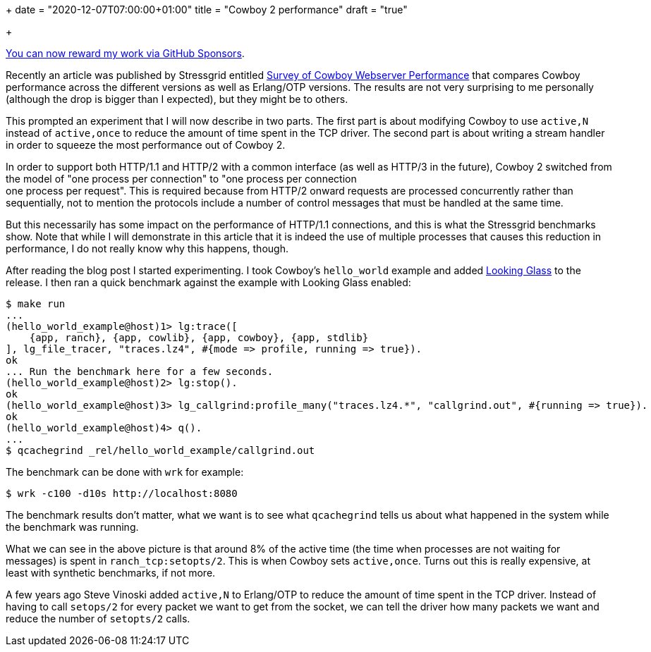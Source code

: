 +++
date = "2020-12-07T07:00:00+01:00"
title = "Cowboy 2 performance"
draft = "true"

+++

https://github.com/sponsors/essen[You can now reward my work via GitHub Sponsors].

Recently an article was published by Stressgrid entitled
https://stressgrid.com/blog/cowboy_performance/[Survey of Cowboy Webserver Performance]
that compares Cowboy performance across the different versions
as well as Erlang/OTP versions. The results are not very surprising
to me personally (although the drop is bigger than I expected),
but they might be to others.

This prompted an experiment that I will now describe in two parts.
The first part is about modifying Cowboy to use `active,N` instead
of `active,once` to reduce the amount of time spent in the TCP
driver. The second part is about writing a stream handler in order
to squeeze the most performance out of Cowboy 2.

In order to support both HTTP/1.1 and HTTP/2 with a common interface
(as well as HTTP/3 in the future), Cowboy 2 switched from the model
of "one process per connection" to "one process per connection +
one process per request". This is required because from HTTP/2
onward requests are processed concurrently rather than sequentially,
not to mention the protocols include a number of control messages
that must be handled at the same time.

But this necessarily has some impact on the performance of HTTP/1.1
connections, and this is what the Stressgrid benchmarks show. Note
that while I will demonstrate in this article that it is indeed the
use of multiple processes that causes this reduction in performance,
I do not really know why this happens, though.

After reading the blog post I started experimenting. I took Cowboy's
`hello_world` example and added https://github.com/rabbitmq/looking_glass[Looking Glass]
to the release. I then ran a quick benchmark against the example with
Looking Glass enabled:

``` erlang
$ make run
...
(hello_world_example@host)1> lg:trace([
    {app, ranch}, {app, cowlib}, {app, cowboy}, {app, stdlib}
], lg_file_tracer, "traces.lz4", #{mode => profile, running => true}).
ok
... Run the benchmark here for a few seconds.
(hello_world_example@host)2> lg:stop().
ok
(hello_world_example@host)3> lg_callgrind:profile_many("traces.lz4.*", "callgrind.out", #{running => true}).
ok
(hello_world_example@host)4> q().
...
$ qcachegrind _rel/hello_world_example/callgrind.out
```

The benchmark can be done with `wrk` for example:

``` bash
$ wrk -c100 -d10s http://localhost:8080
```

The benchmark results don't matter, what we want is to see what
`qcachegrind` tells us about what happened in the system while
the benchmark was running.

// @todo Need to run the above again in order to extract a picture to put here.

What we can see in the above picture is that around 8% of the
active time (the time when processes are not waiting for messages)
is spent in `ranch_tcp:setopts/2`. This is when Cowboy sets
`active,once`. Turns out this is really expensive, at least
with synthetic benchmarks, if not more.

A few years ago Steve Vinoski added `active,N` to Erlang/OTP
to reduce the amount of time spent in the TCP driver. Instead
of having to call `setops/2` for every packet we want to get
from the socket, we can tell the driver how many packets we
want and reduce the number of `setopts/2` calls.
